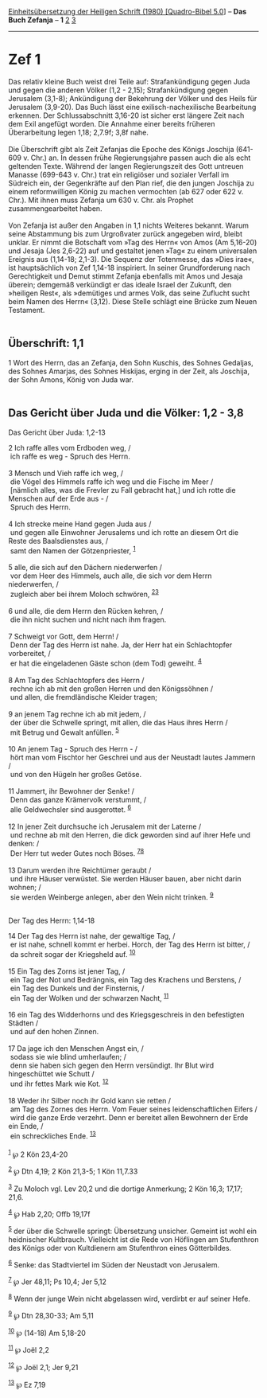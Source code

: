 :PROPERTIES:
:ID:       6d57d0c9-7132-48a9-b42d-8a0e5e933ef0
:END:
<<navbar>>
[[../index.html][Einheitsübersetzung der Heiligen Schrift (1980)
[Quadro-Bibel 5.0]]] -- *Das Buch Zefanja* -- *1* [[file:Zef_2.html][2]]
[[file:Zef_3.html][3]]

--------------

* Zef 1
  :PROPERTIES:
  :CUSTOM_ID: zef-1
  :END:

Das relativ kleine Buch weist drei Teile auf: Strafankündigung gegen
Juda und gegen die anderen Völker (1,2 - 2,15); Strafankündigung gegen
Jerusalem (3,1-8); Ankündigung der Bekehrung der Völker und des Heils
für Jerusalem (3,9-20). Das Buch lässt eine exilisch-nachexilische
Bearbeitung erkennen. Der Schlussabschnitt 3,16-20 ist sicher erst
längere Zeit nach dem Exil angefügt worden. Die Annahme einer bereits
früheren Überarbeitung legen 1,18; 2,7.9f; 3,8f nahe.\\
\\
Die Überschrift gibt als Zeit Zefanjas die Epoche des Königs Joschija
(641-609 v. Chr.) an. In dessen frühe Regierungsjahre passen auch die
als echt geltenden Texte. Während der langen Regierungszeit des Gott
untreuen Manasse (699-643 v. Chr.) trat ein religiöser und sozialer
Verfall im Südreich ein, der Gegenkräfte auf den Plan rief, die den
jungen Joschija zu einem reformwilligen König zu machen vermochten (ab
627 oder 622 v. Chr.). Mit ihnen muss Zefanja um 630 v. Chr. als Prophet
zusammengearbeitet haben.\\
\\
Von Zefanja ist außer den Angaben in 1,1 nichts Weiteres bekannt. Warum
seine Abstammung bis zum Urgroßvater zurück angegeben wird, bleibt
unklar. Er nimmt die Botschaft vom »Tag des Herrn« von Amos (Am 5,16-20)
und Jesaja (Jes 2,6-22) auf und gestaltet jenen »Tag« zu einem
universalen Ereignis aus (1,14-18; 2,1-3). Die Sequenz der Totenmesse,
das »Dies irae«, ist hauptsächlich von Zef 1,14-18 inspiriert. In seiner
Grundforderung nach Gerechtigkeit und Demut stimmt Zefanja ebenfalls mit
Amos und Jesaja überein; demgemäß verkündigt er das ideale Israel der
Zukunft, den »heiligen Rest«, als »demütiges und armes Volk, das seine
Zuflucht sucht beim Namen des Herrn« (3,12). Diese Stelle schlägt eine
Brücke zum Neuen Testament.\\
\\

<<verses>>

<<v1>>
** Überschrift: 1,1
   :PROPERTIES:
   :CUSTOM_ID: überschrift-11
   :END:
1 Wort des Herrn, das an Zefanja, den Sohn Kuschis, des Sohnes Gedaljas,
des Sohnes Amarjas, des Sohnes Hiskijas, erging in der Zeit, als
Joschija, der Sohn Amons, König von Juda war.\\
\\

<<v2>>
** Das Gericht über Juda und die Völker: 1,2 - 3,8
   :PROPERTIES:
   :CUSTOM_ID: das-gericht-über-juda-und-die-völker-12---38
   :END:
**** Das Gericht über Juda: 1,2-13
     :PROPERTIES:
     :CUSTOM_ID: das-gericht-über-juda-12-13
     :END:
2 Ich raffe alles vom Erdboden weg, /\\
 ich raffe es weg - Spruch des Herrn.\\
\\

<<v3>>
3 Mensch und Vieh raffe ich weg, /\\
 die Vögel des Himmels raffe ich weg und die Fische im Meer /\\
 [nämlich alles, was die Frevler zu Fall gebracht hat,] und ich rotte
die Menschen auf der Erde aus - /\\
 Spruch des Herrn.\\
\\

<<v4>>
4 Ich strecke meine Hand gegen Juda aus /\\
 und gegen alle Einwohner Jerusalems und ich rotte an diesem Ort die
Reste des Baalsdienstes aus, /\\
 samt den Namen der Götzenpriester, ^{[[#fn1][1]]}\\
\\

<<v5>>
5 alle, die sich auf den Dächern niederwerfen /\\
 vor dem Heer des Himmels, auch alle, die sich vor dem Herrn
niederwerfen, /\\
 zugleich aber bei ihrem Moloch schwören, ^{[[#fn2][2]][[#fn3][3]]}\\
\\

<<v6>>
6 und alle, die dem Herrn den Rücken kehren, /\\
 die ihn nicht suchen und nicht nach ihm fragen.\\
\\

<<v7>>
7 Schweigt vor Gott, dem Herrn! /\\
 Denn der Tag des Herrn ist nahe. Ja, der Herr hat ein Schlachtopfer
vorbereitet, /\\
 er hat die eingeladenen Gäste schon (dem Tod) geweiht. ^{[[#fn4][4]]}\\
\\

<<v8>>
8 Am Tag des Schlachtopfers des Herrn /\\
 rechne ich ab mit den großen Herren und den Königssöhnen /\\
 und allen, die fremdländische Kleider tragen;\\
\\

<<v9>>
9 an jenem Tag rechne ich ab mit jedem, /\\
 der über die Schwelle springt, mit allen, die das Haus ihres Herrn /\\
 mit Betrug und Gewalt anfüllen. ^{[[#fn5][5]]}\\
\\

<<v10>>
10 An jenem Tag - Spruch des Herrn - /\\
 hört man vom Fischtor her Geschrei und aus der Neustadt lautes Jammern
/\\
 und von den Hügeln her großes Getöse.\\
\\

<<v11>>
11 Jammert, ihr Bewohner der Senke! /\\
 Denn das ganze Krämervolk verstummt, /\\
 alle Geldwechsler sind ausgerottet. ^{[[#fn6][6]]}\\
\\

<<v12>>
12 In jener Zeit durchsuche ich Jerusalem mit der Laterne /\\
 und rechne ab mit den Herren, die dick geworden sind auf ihrer Hefe und
denken: /\\
 Der Herr tut weder Gutes noch Böses. ^{[[#fn7][7]][[#fn8][8]]}\\
\\

<<v13>>
13 Darum werden ihre Reichtümer geraubt /\\
 und ihre Häuser verwüstet. Sie werden Häuser bauen, aber nicht darin
wohnen; /\\
 sie werden Weinberge anlegen, aber den Wein nicht trinken.
^{[[#fn9][9]]}\\
\\

<<v14>>
**** Der Tag des Herrn: 1,14-18
     :PROPERTIES:
     :CUSTOM_ID: der-tag-des-herrn-114-18
     :END:
14 Der Tag des Herrn ist nahe, der gewaltige Tag, /\\
 er ist nahe, schnell kommt er herbei. Horch, der Tag des Herrn ist
bitter, /\\
 da schreit sogar der Kriegsheld auf. ^{[[#fn10][10]]}\\
\\

<<v15>>
15 Ein Tag des Zorns ist jener Tag, /\\
 ein Tag der Not und Bedrängnis, ein Tag des Krachens und Berstens, /\\
 ein Tag des Dunkels und der Finsternis, /\\
 ein Tag der Wolken und der schwarzen Nacht, ^{[[#fn11][11]]}\\
\\

<<v16>>
16 ein Tag des Widderhorns und des Kriegsgeschreis in den befestigten
Städten /\\
 und auf den hohen Zinnen.\\
\\

<<v17>>
17 Da jage ich den Menschen Angst ein, /\\
 sodass sie wie blind umherlaufen; /\\
 denn sie haben sich gegen den Herrn versündigt. Ihr Blut wird
hingeschüttet wie Schutt /\\
 und ihr fettes Mark wie Kot. ^{[[#fn12][12]]}\\
\\

<<v18>>
18 Weder ihr Silber noch ihr Gold kann sie retten /\\
 am Tag des Zornes des Herrn. Vom Feuer seines leidenschaftlichen Eifers
/\\
 wird die ganze Erde verzehrt. Denn er bereitet allen Bewohnern der Erde
ein Ende, /\\
 ein schreckliches Ende. ^{[[#fn13][13]]}\\
\\

^{[[#fnm1][1]]} ℘ 2 Kön 23,4-20

^{[[#fnm2][2]]} ℘ Dtn 4,19; 2 Kön 21,3-5; 1 Kön 11,7.33

^{[[#fnm3][3]]} Zu Moloch vgl. Lev 20,2 und die dortige Anmerkung; 2 Kön
16,3; 17,17; 21,6.

^{[[#fnm4][4]]} ℘ Hab 2,20; Offb 19,17f

^{[[#fnm5][5]]} der über die Schwelle springt: Übersetzung unsicher.
Gemeint ist wohl ein heidnischer Kultbrauch. Vielleicht ist die Rede von
Höflingen am Stufenthron des Königs oder von Kultdienern am Stufenthron
eines Götterbildes.

^{[[#fnm6][6]]} Senke: das Stadtviertel im Süden der Neustadt von
Jerusalem.

^{[[#fnm7][7]]} ℘ Jer 48,11; Ps 10,4; Jer 5,12

^{[[#fnm8][8]]} Wenn der junge Wein nicht abgelassen wird, verdirbt er
auf seiner Hefe.

^{[[#fnm9][9]]} ℘ Dtn 28,30-33; Am 5,11

^{[[#fnm10][10]]} ℘ (14-18) Am 5,18-20

^{[[#fnm11][11]]} ℘ Joël 2,2

^{[[#fnm12][12]]} ℘ Joël 2,1; Jer 9,21

^{[[#fnm13][13]]} ℘ Ez 7,19
